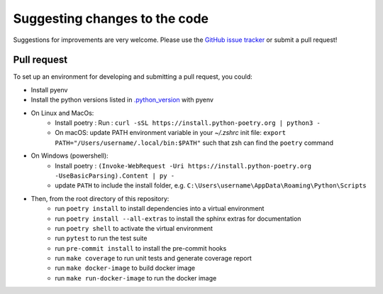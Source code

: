 Suggesting changes to the code
==============================

Suggestions for improvements are very welcome. Please use the
`GitHub issue tracker <https://github.com/hakonhagland/vocabuilder/issues>`_ or submit
a pull request!

Pull request
------------

To set up an environment for developing and submitting a pull request, you could:

* Install pyenv
* Install the python versions listed in
  `.python_version <https://github.com/hakonhagland/vocabuilder/blob/main/.python-version>`_ with pyenv
* On Linux and MacOs:
   * Install poetry : Run : ``curl -sSL https://install.python-poetry.org | python3 -``
   * On macOS: update PATH environment variable in your `~/.zshrc` init file:
     ``export PATH="/Users/username/.local/bin:$PATH"`` such that zsh can find the ``poetry`` command
* On Windows (powershell):
   * Install poetry :
     ``(Invoke-WebRequest -Uri https://install.python-poetry.org -UseBasicParsing).Content | py -``
   * update ``PATH`` to include the install folder, e.g.
     ``C:\Users\username\AppData\Roaming\Python\Scripts``

* Then, from the root directory of this repository:
   * run ``poetry install`` to install dependencies into a virtual environment
   * run ``poetry install --all-extras`` to install the sphinx extras for documentation
   * run ``poetry shell`` to activate the virtual environment
   * run ``pytest`` to run the test suite
   * run ``pre-commit install`` to install the pre-commit hooks
   * run ``make coverage`` to run unit tests and generate coverage report
   * run ``make docker-image`` to build docker image
   * run ``make run-docker-image`` to run the docker image

